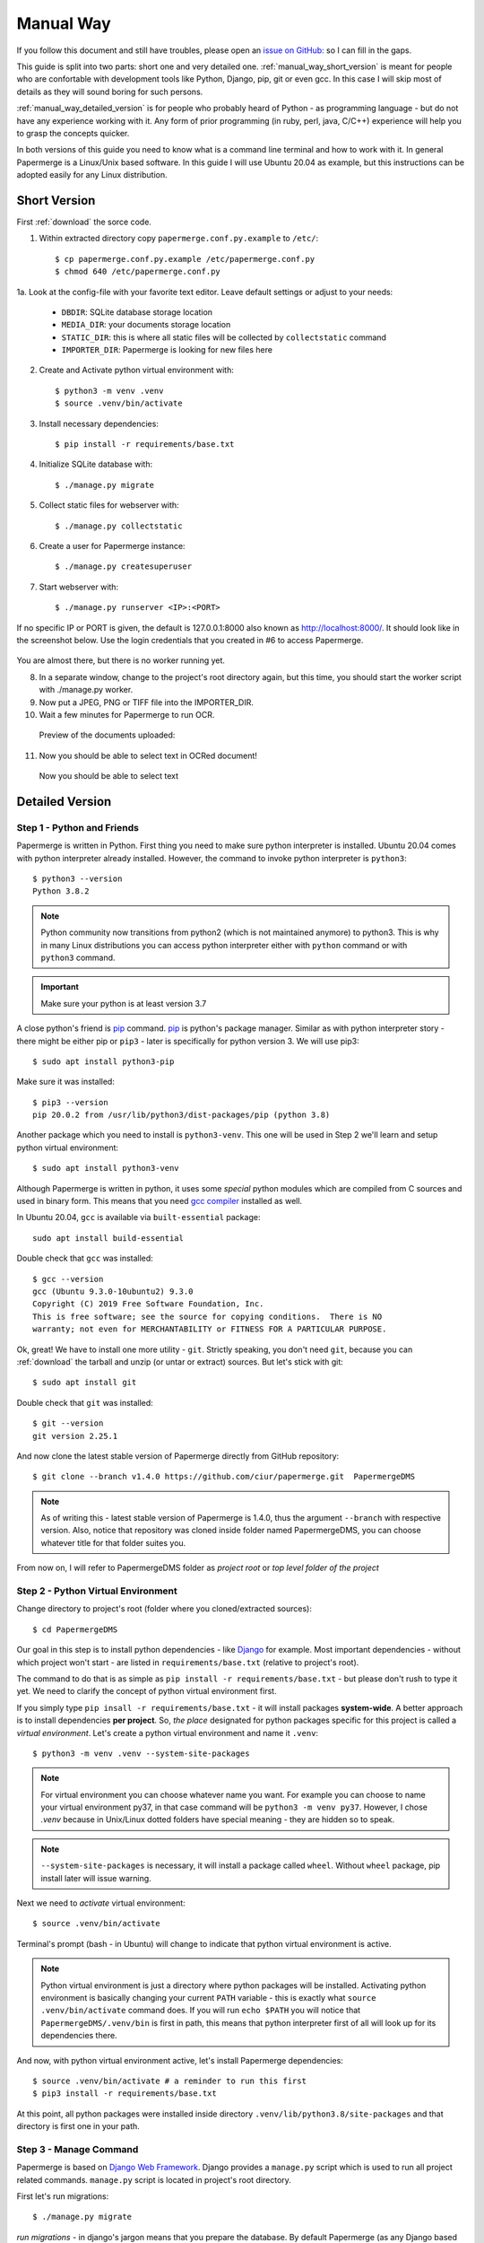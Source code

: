 Manual Way
************

If you follow this document and still have troubles, please open an
`issue on GitHub: <https://github.com/ciur/papermerge/issues>`_ so I can fill in
the gaps.

This guide is split into two parts: short one and very detailed one. 
:ref:`manual_way_short_version` is meant for people who are confortable with development tools
like Python, Django, pip, git or even gcc. In this case I will skip most of details
as they will sound boring for such persons.

:ref:`manual_way_detailed_version` is for people who probably heard of Python - as programming
language - but do not have any experience working with it. Any form of prior
programming (in ruby, perl, java, C/C++) experience will help you to grasp the
concepts quicker.

In both versions of this guide you need to know what is a command line
terminal and how to work with it. In general Papermerge is a Linux/Unix based
software. In this guide I will use Ubuntu 20.04 as example, but this
instructions can be adopted easily for any Linux distribution.

.. _manual_way_short_version:

Short Version
~~~~~~~~~~~~~~~

First :ref:`download` the sorce code.


1. Within extracted directory copy ``papermerge.conf.py.example`` to ``/etc/``::

    $ cp papermerge.conf.py.example /etc/papermerge.conf.py
    $ chmod 640 /etc/papermerge.conf.py
    
1a. Look at the config-file with your favorite text editor. Leave default settings or adjust to your needs:
    
    * ``DBDIR``: SQLite database storage location
    * ``MEDIA_DIR``: your documents storage location
    * ``STATIC_DIR``: this is where all static files will be collected by ``collectstatic`` command
    * ``IMPORTER_DIR``: Papermerge is looking for new files here

2. Create and Activate python virtual environment with::

    $ python3 -m venv .venv
    $ source .venv/bin/activate

3. Install necessary dependencies::

    $ pip install -r requirements/base.txt

4. Initialize SQLite database with::

    $ ./manage.py migrate

5. Collect static files for webserver with::

    $ ./manage.py collectstatic

6. Create a user for Papermerge instance::

    $ ./manage.py createsuperuser

7. Start webserver with::

    $ ./manage.py runserver <IP>:<PORT>

If no specific IP or PORT is given, the default is 127.0.0.1:8000 also known as http://localhost:8000/. 
It should look like in the screenshot below. Use the login credentials that you created in #6 to access Papermerge.

    .. figure:: ../img/login.png

You are almost there, but there is no worker running yet.

8. In a separate window, change to the project's root directory again, but this time, you should start the worker script with ./manage.py worker.

9. Now put a JPEG, PNG or TIFF file into the IMPORTER_DIR.
10. Wait a few minutes for Papermerge to run OCR.
   Preview of the documents uploaded:

    .. figure:: ../img/uploaded_docs.png

11. Now you should be able to select text in OCRed document!


.. figure:: ../img/select_text.png

   Now you should be able to select text

.. _manual_way_detailed_version:

Detailed Version
~~~~~~~~~~~~~~~~~~


Step 1 - Python and Friends
#############################

Papermerge is written in Python. First thing you need to make sure python interpreter is installed.
Ubuntu 20.04 comes with python interpreter already installed. 
However, the command to invoke python interpreter is ``python3``::

    $ python3 --version
    Python 3.8.2


.. note::
    
    Python community now transitions from python2 (which is not maintained
    anymore) to python3. This is why in many Linux distributions you can
    access python interpreter either with ``python`` command or with
    ``python3`` command. 

.. important::
        Make sure your python is at least version 3.7


A close python's friend is `pip <https://pip.pypa.io/en/stable/>`_ command. `pip <https://pip.pypa.io/en/stable/>`_ is python's package manager.
Similar as with python interpreter story - there might be either pip or ``pip3`` - later is specifically for
python version 3. We will use pip3::

    $ sudo apt install python3-pip

Make sure it was installed::

    $ pip3 --version
    pip 20.0.2 from /usr/lib/python3/dist-packages/pip (python 3.8)


Another package which you need to install is ``python3-venv``. This one will be
used in Step 2  we'll learn and setup python virtual environment::


    $ sudo apt install python3-venv


Although Papermerge is written in python, it uses some *special*
python modules which are compiled from C sources and used in binary form. This
means that you need `gcc compiler <https://gcc.gnu.org/>`_ installed as well.

In Ubuntu 20.04, ``gcc`` is available via ``built-essential`` package::

    sudo apt install build-essential

Double check that ``gcc`` was installed::

    $ gcc --version
    gcc (Ubuntu 9.3.0-10ubuntu2) 9.3.0
    Copyright (C) 2019 Free Software Foundation, Inc.
    This is free software; see the source for copying conditions.  There is NO
    warranty; not even for MERCHANTABILITY or FITNESS FOR A PARTICULAR PURPOSE.

Ok, great! We have to install one more utility - ``git``. Strictly speaking,
you don't need ``git``, because you can :ref:`download` the tarball and unzip
(or untar or extract) sources. But let's stick with git::

    $ sudo apt install git

Double check that ``git`` was installed::

    $ git --version
    git version 2.25.1

And now clone the latest stable version of Papermerge directly from GitHub repository::

    $ git clone --branch v1.4.0 https://github.com/ciur/papermerge.git  PapermergeDMS

.. note::

    As of writing this - latest stable version of Papermerge is 1.4.0, thus the argument ``--branch``
    with respective version. Also, notice that repository was cloned inside folder named PapermergeDMS, you
    can choose whatever title for that folder suites you.

From now on, I will refer to PapermergeDMS folder as *project root* or *top
level folder of the project*

Step 2 - Python Virtual Environment
####################################

Change directory to project's root (folder where you cloned/extracted sources)::

    $ cd PapermergeDMS


Our goal in this step is to install python dependencies - like `Django
<https://www.djangoproject.com/>`_ for example. Most important dependencies -
without which project won't start - are listed in ``requirements/base.txt``
(relative to project's root).

The command to do that is as simple as ``pip install -r
requirements/base.txt`` - but please don't rush to type it yet. We need to
clarify the concept of python virtual environment first.

If you simply type ``pip insall -r requirements/base.txt`` - it will install
packages **system-wide**. A better approach is to install dependencies **per
project**. So, *the place* designated for python packages specific for this
project is called a *virtual environment*. Let's create a python virtual
environment and name it ``.venv``::

$ python3 -m venv .venv --system-site-packages


.. note::

    For virtual environment you can choose whatever name you want. For example
    you can choose to name your virtual environment py37, in that case command
    will be ``python3 -m venv py37``. However, I chose *.venv* because in
    Unix/Linux dotted folders have special meaning - they are hidden so to
    speak.

.. note::

    ``--system-site-packages`` is necessary, it will install a package called ``wheel``.
    Without ``wheel`` package, pip install later will issue warning.

Next we need to *activate* virtual environment::

$ source .venv/bin/activate

Terminal's prompt (bash - in Ubuntu) will change to indicate that python virtual environment is active.

.. figure:: ../img/setup/01-active-venv.png

.. note::

    Python virtual environment is just a directory where python packages will
    be installed. Activating python environment is basically changing your
    current ``PATH`` variable - this is exactly what ``source
    .venv/bin/activate`` command does. If you will run ``echo $PATH`` you will
    notice that ``PapermergeDMS/.venv/bin`` is first in path, this means that
    python interpreter first of all will look up for its dependencies there.

And now, with python virtual environment active, let's install Papermerge dependencies::

    $ source .venv/bin/activate # a reminder to run this first
    $ pip3 install -r requirements/base.txt

At this point, all python packages were installed inside directory
``.venv/lib/python3.8/site-packages`` and that directory is first one in your
path.

Step 3 - Manage Command
#########################

Papermerge is based on `Django Web Framework <https://www.djangoproject.com/>`_.
Django provides a ``manage.py`` script which is used to run all project related commands.
``manage.py`` script is located in project's root directory.

First let's run migrations::

    $ ./manage.py migrate

*run migrations* - in django's jargon means that you prepare the database. By
default Papermerge (as any Django based project) uses `sqlite
<https://sqlite.org/>`_ database - which is stored in a single file.
``./manage.py migrate`` command will create that file (it is called db.sqlite3
and is in project's root directory) and create database schema for the
project.

We are not ready yet, but at this point, you can built-in web server and
access login screen::

    $ ./manage.py runserver

``runserver`` command will start web server on port ``8000``. You
can access login screen via any web browser by pointing it to
``http://localhost:8000/``


.. figure:: ../img/setup/02-login-screen.png

But as I mentioned, we are not ready yet. First of all, when you run
``./manage.py runserver`` command you probably noticed couple of warnings. To see
if all binary dependencies were installed run following command::

$ ./manage.py check

On freshly installed Ubuntu 20.04 LTS you will see following warnings::

    System check identified some issues:

    WARNINGS:
    ?: Papermerge can't find convert. Without it, image resizing is not possible.
            HINT: Either it's not in your PATH or it's not installed.
    ?: Papermerge can't find identify. Without it, it is not possible to count pages in TIFF.
            HINT: Either it's not in your PATH or it's not installed.
    ?: Papermerge can't find pdftk. Without it, Papermerge won't be able to cut/paste PDF pages.
            HINT: Either it's not in your PATH or it's not installed.
    ?: Papermerge can't find tesseract. Without it, OCR of the documents is impossible.
            HINT: Either it's not in your PATH or it's not installed.
    ?: papermerge.conf.py file was found. Following locations attempted /etc/papermerge.conf.py, papermerge.conf.py
            HINT: Create one of those files or point PAPERMERGE_CONFIG environment name to it.

    System check identified 5 issues (0 silenced).

This means that you need to install all above dependencies. Let's install all
of them in one shot::


    sudo apt install imagemagick \
        poppler-utils \
        pdftk \
        tesseract-ocr \
        tesseract-ocr-eng \
        tesseract-ocr-deu \
        tesseract-ocr-fra \
        tesseract-ocr-spa

When installation is complete, run check again::

    $ ./manage.py check

    System check identified some issues:

    WARNINGS:
    ?: papermerge.conf.py file was found. Following locations attempted /etc/papermerge.conf.py, papermerge.conf.py
            HINT: Create one of those files or point PAPERMERGE_CONFIG environment name to it.

    System check identified 1 issue (0 silenced).

To silence last warning, just create an empty ``papermerge.conf.py`` file in project's root,
we will turn our attention to that file little bit later::

    $ touch papermerge.conf.py


Step 4 - Superuser
####################


It's time to create administrative (superuser) user for your Papermerge instance::

$ ./manage.py createsuperuser

The username and password you will type above you will use as login credentials.
So, start server again (in case it is not running)::

$ ./manage.py runserver

Point your web browser to ``http://localhost`` and use superuser's
username/password to login.


Step 5 - Worker
#################